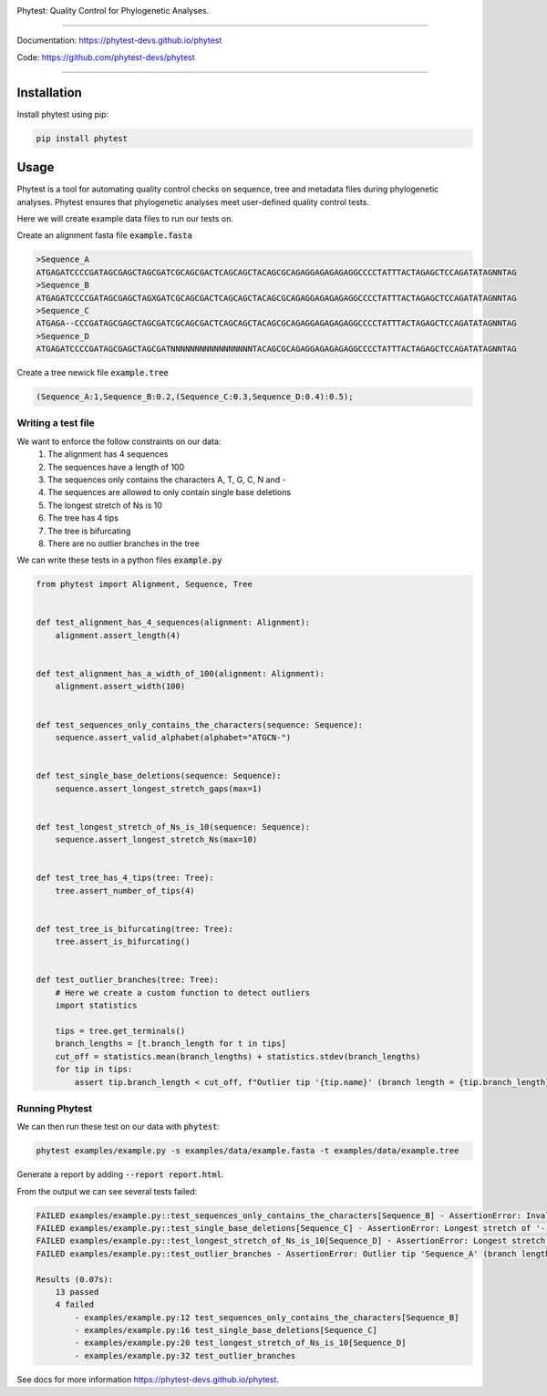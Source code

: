 .. image:: https://raw.githubusercontent.com/phytest-devs/phytest/main/docs/images/logo.png
  :alt: Phytest logo

.. start-badges

|pypi badge| |tests badge| |coverage badge| |docs badge| |black badge| |pre-commit badge|


.. |pypi badge| image:: https://img.shields.io/pypi/v/phytest.svg
    :target: https://pypi.org/project/phytest/

.. |tests badge| image:: https://github.com/phytest-devs/phytest/workflows/tests/badge.svg
    :target: https://github.com/phytest-devs/phytest/actions

.. |docs badge| image:: https://github.com/phytest-devs/phytest/workflows/docs/badge.svg
    :target: https://phytest-devs.github.io/phytest/

.. |black badge| image:: https://img.shields.io/badge/code%20style-black-000000.svg
    :target: https://github.com/psf/black

.. |coverage badge| image:: https://img.shields.io/endpoint?url=https://gist.githubusercontent.com/smutch/e8160655e03d9015b1e93b97ed611f4f/raw/coverage-badge.json
    :target: https://phytest-devs.github.io/phytest/coverage/

.. |pre-commit badge| image:: https://results.pre-commit.ci/badge/github/phytest-devs/phytest/main.svg
    :target: https://results.pre-commit.ci/latest/github/phytest-devs/phytest/main

.. end-badges



Phytest: Quality Control for Phylogenetic Analyses.

----

Documentation: https://phytest-devs.github.io/phytest

Code: https://github.com/phytest-devs/phytest

----

.. start-quickstart

Installation
============
Install phytest using pip:

.. code-block:: bash

    pip install phytest


Usage
============

Phytest is a tool for automating quality control checks on sequence, tree and metadata files during phylogenetic analyses.
Phytest ensures that phylogenetic analyses meet user-defined quality control tests.

Here we will create example data files to run our tests on.

Create an alignment fasta file :code:`example.fasta`

.. code-block:: text

    >Sequence_A
    ATGAGATCCCCGATAGCGAGCTAGCGATCGCAGCGACTCAGCAGCTACAGCGCAGAGGAGAGAGAGGCCCCTATTTACTAGAGCTCCAGATATAGNNTAG
    >Sequence_B
    ATGAGATCCCCGATAGCGAGCTAGXGATCGCAGCGACTCAGCAGCTACAGCGCAGAGGAGAGAGAGGCCCCTATTTACTAGAGCTCCAGATATAGNNTAG
    >Sequence_C
    ATGAGA--CCCGATAGCGAGCTAGCGATCGCAGCGACTCAGCAGCTACAGCGCAGAGGAGAGAGAGGCCCCTATTTACTAGAGCTCCAGATATAGNNTAG
    >Sequence_D
    ATGAGATCCCCGATAGCGAGCTAGCGATNNNNNNNNNNNNNNNNNTACAGCGCAGAGGAGAGAGAGGCCCCTATTTACTAGAGCTCCAGATATAGNNTAG

Create a tree newick file :code:`example.tree`

.. code-block:: text

    (Sequence_A:1,Sequence_B:0.2,(Sequence_C:0.3,Sequence_D:0.4):0.5);

Writing a test file
########################

We want to enforce the follow constraints on our data:
    1. The alignment has 4 sequences
    2. The sequences have a length of 100
    3. The sequences only contains the characters A, T, G, C, N and -
    4. The sequences are allowed to only contain single base deletions
    5. The longest stretch of Ns is 10
    6. The tree has 4 tips
    7. The tree is bifurcating
    8. There are no outlier branches in the tree

We can write these tests in a python files :code:`example.py`

.. code-block:: python

    from phytest import Alignment, Sequence, Tree


    def test_alignment_has_4_sequences(alignment: Alignment):
        alignment.assert_length(4)


    def test_alignment_has_a_width_of_100(alignment: Alignment):
        alignment.assert_width(100)


    def test_sequences_only_contains_the_characters(sequence: Sequence):
        sequence.assert_valid_alphabet(alphabet="ATGCN-")


    def test_single_base_deletions(sequence: Sequence):
        sequence.assert_longest_stretch_gaps(max=1)


    def test_longest_stretch_of_Ns_is_10(sequence: Sequence):
        sequence.assert_longest_stretch_Ns(max=10)


    def test_tree_has_4_tips(tree: Tree):
        tree.assert_number_of_tips(4)


    def test_tree_is_bifurcating(tree: Tree):
        tree.assert_is_bifurcating()


    def test_outlier_branches(tree: Tree):
        # Here we create a custom function to detect outliers
        import statistics

        tips = tree.get_terminals()
        branch_lengths = [t.branch_length for t in tips]
        cut_off = statistics.mean(branch_lengths) + statistics.stdev(branch_lengths)
        for tip in tips:
            assert tip.branch_length < cut_off, f"Outlier tip '{tip.name}' (branch length = {tip.branch_length})!"

Running Phytest
################

We can then run these test on our data with :code:`phytest`:

.. code-block:: bash

    phytest examples/example.py -s examples/data/example.fasta -t examples/data/example.tree

Generate a report by adding :code:`--report report.html`.

.. image:: https://raw.githubusercontent.com/phytest-devs/phytest/main/docs/images/report.png
    :alt: HTML Report

From the output we can see several tests failed:

.. code-block::

    FAILED examples/example.py::test_sequences_only_contains_the_characters[Sequence_B] - AssertionError: Invalid pattern found in 'Sequence_B'!
    FAILED examples/example.py::test_single_base_deletions[Sequence_C] - AssertionError: Longest stretch of '-' in 'Sequence_C' > 1!
    FAILED examples/example.py::test_longest_stretch_of_Ns_is_10[Sequence_D] - AssertionError: Longest stretch of 'N' in 'Sequence_D' > 10!
    FAILED examples/example.py::test_outlier_branches - AssertionError: Outlier tip 'Sequence_A' (branch length = 1.0)!

    Results (0.07s):
        13 passed
        4 failed
            - examples/example.py:12 test_sequences_only_contains_the_characters[Sequence_B]
            - examples/example.py:16 test_single_base_deletions[Sequence_C]
            - examples/example.py:20 test_longest_stretch_of_Ns_is_10[Sequence_D]
            - examples/example.py:32 test_outlier_branches

.. end-quickstart

See docs for more information https://phytest-devs.github.io/phytest. 
